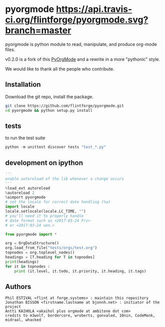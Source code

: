 
#+BABEL: :comments no
#+VERSION: 0.2.0a

#+ATTR_HTML: :alt builstatus image :title travis :align left
* pyorgmode [[https://api.travis-ci.org/flintforge/pyorgmode.svg?branch=master]]
pyorgmode is python module to read, manipulate, and produce org-mode files.


v0.2.0 is a fork of this [[https://github.com/bjonnh/PyOrgMode][PyOrgMode]] and a rewrite in a more "pythonic" style.

We would like to thank all the people who contribute.


** Installation

Download the git repo, install the package.
#+BEGIN_SRC sh
git clone https://github.com/flintforge/pyorgmode.git
cd pyorgmode && python setup.py install
#+END_SRC

** tests
to run the test suite
#+BEGIN_SRC python
python -m unittest discover tests "test_*.py"
#+END_SRC
** development on ipython
#+BEGIN_SRC python
'''
enable autoreload of the lib whenever a change occurs
'''
%load_ext autoreload
%autoreload 2
%aimport pyorgmode
# set the locale for correct date handling (%a)
import locale
locale.setlocale(locale.LC_TIME, "")
# you'll need it to properly handle
# date format such as <2017-03-24 Fri>
# or <2017-03-24 ven.>

from pyorgmode import *

org = OrgDataStructure()
org.load_from_file("tests/orgs/test.org")
topnodes = org.toplevel_nodes()
headings = [T.heading for T in topnodes]
print(headings)
for it in topnodes :
    print (it.level, it.todo, it.priority, it.heading, it.tags)
#+END_SRC


** Authors

#+begin_src ascii :tangle AUTHORS :exports code
Phil ESTIVAL <flint at forge.systems> : maintain this repository
Jonathan BISSON <firstname.lastname at bjonnh.net> : initiator of the project
Antti KAIHOLA <akaihol plus orgmode at ambitone dot com>
credits to m3wolf, bordercore, wroberts, gonvaled, 10nin, CodeMonk, midraal, whacked
#+end_src
